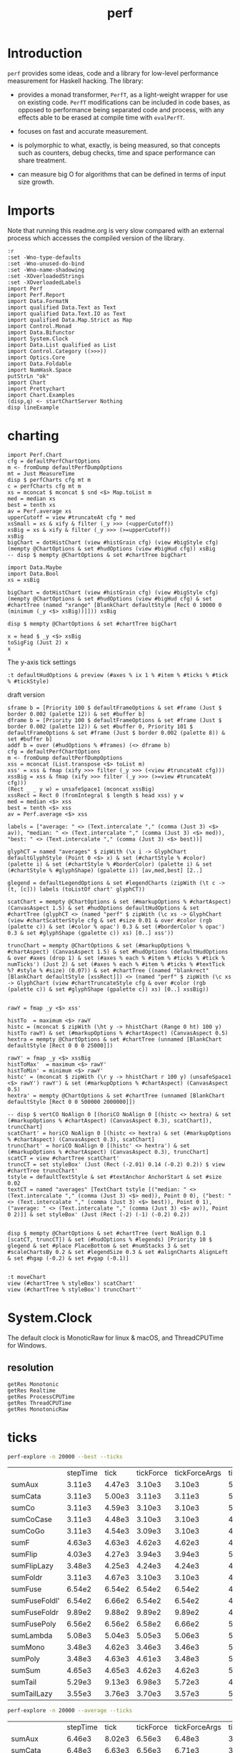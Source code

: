#+TITLE: perf
#+PROPERTY: header-args :exports both
#+PROPERTY: header-args :eval no-export

[[https://hackage.haskell.org/package/perf][file:https://img.shields.io/hackage/v/perf.svg]] [[https://github.com/tonyday567/perf/actions?query=workflow%3Ahaskell-ci][file:https://github.com/tonyday567/perf/workflows/haskell-ci/badge.svg]]

* Introduction

~perf~ provides some ideas, code and a library for low-level performance measurement for Haskell hacking. The library:

- provides a monad transformer, ~PerfT~, as a light-weight wrapper for use on existing code. ~PerfT~ modifications can be included in code bases, as opposed to performance being separated code and process, with any effects able to be erased at compile time with ~evalPerfT~.

- focuses on fast and accurate measurement.

- is polymorphic to what, exactly, is being measured, so that concepts such as counters, debug checks, time and space performance can share treatment.

- can measure big O for algorithms that can be defined in terms of input size growth.

* Imports

Note that running this readme.org is very slow compared with an external process which accesses the compiled version of the library.

#+begin_src haskell-ng :results output
:r
:set -Wno-type-defaults
:set -Wno-unused-do-bind
:set -Wno-name-shadowing
:set -XOverloadedStrings
:set -XOverloadedLabels
import Perf
import Perf.Report
import Data.FormatN
import qualified Data.Text as Text
import qualified Data.Text.IO as Text
import qualified Data.Map.Strict as Map
import Control.Monad
import Data.Bifunctor
import System.Clock
import Data.List qualified as List
import Control.Category ((>>>))
import Optics.Core
import Data.Foldable
import NumHask.Space
putStrLn "ok"
import Chart
import Prettychart
import Chart.Examples
(disp,q) <- startChartServer Nothing
disp lineExample
#+end_src

#+RESULTS:
: Ok, 11 modules loaded.
: ok
: Setting phasers to stun... (porgth c9i1>6 0) (ctrl-c to quit)
: True

* charting

#+begin_src haskell-ng :results output
import Perf.Chart
cfg = defaultPerfChartOptions
m <- fromDump defaultPerfDumpOptions
mt = Just MeasureTime
disp $ perfCharts cfg mt m
c = perfCharts cfg mt m
xs = mconcat $ mconcat $ snd <$> Map.toList m
med = median xs
best = tenth xs
av = Perf.average xs
upperCutoff = view #truncateAt cfg * med
xsSmall = xs & xify & filter (_y >>> (<upperCutoff))
xsBig = xs & xify & filter (_y >>> (>=upperCutoff))
xsBig
bigChart = dotHistChart (view #histGrain cfg) (view #bigStyle cfg) (mempty @ChartOptions & set #hudOptions (view #bigHud cfg)) xsBig
-- disp $ mempty @ChartOptions & set #chartTree bigChart
#+end_src

#+RESULTS:
: True
: [Point 8343.0 917167.0]

#+begin_src haskell-ng :results output
import Data.Maybe
import Data.Bool
xs = xsBig

bigChart = dotHistChart (view #histGrain cfg) (view #bigStyle cfg) (mempty @ChartOptions & set #hudOptions (view #bigHud cfg) & set #chartTree (named "xrange" [BlankChart defaultStyle [Rect 0 10000 0 (minimum (_y <$> xsBig))]])) xsBig

disp $ mempty @ChartOptions & set #chartTree bigChart
#+end_src

#+RESULTS:
: True

#+begin_src haskell-ng :results output
x = head $ _y <$> xsBig
toSigFig (Just 2) x
x
#+end_src

#+RESULTS:
: SigFig {sfSign = SigFigPos, sfFigures = 92, sfExponent = 4}
: 917167.0


The y-axis tick settings

#+begin_src haskell-ng :results output
:t defaultHudOptions & preview (#axes % ix 1 % #item % #ticks % #tick % #tickStyle)
#+end_src

#+RESULTS:
#+begin_example
<interactive>:1:70: error: [GHC-64725]
    • Data constructor ‘TickRound’ doesn't have a field named ‘tickStyle’
    • In the second argument of ‘(%)’, namely ‘#tickStyle’
      In the first argument of ‘preview’, namely
        ‘(#axes % ix 1 % #item % #ticks % #tick % #tickStyle)’
      In the second argument of ‘(&)’, namely
        ‘preview (#axes % ix 1 % #item % #ticks % #tick % #tickStyle)’

<interactive>:1:70: error: [GHC-64725]
    • Data constructor ‘TickPlaced’ doesn't have a field named ‘tickStyle’
    • In the second argument of ‘(%)’, namely ‘#tickStyle’
      In the first argument of ‘preview’, namely
        ‘(#axes % ix 1 % #item % #ticks % #tick % #tickStyle)’
      In the second argument of ‘(&)’, namely
        ‘preview (#axes % ix 1 % #item % #ticks % #tick % #tickStyle)’

<interactive>:1:70: error: [GHC-64725]
    • Data constructor ‘TickNone’ doesn't have a field named ‘tickStyle’
    • In the second argument of ‘(%)’, namely ‘#tickStyle’
      In the first argument of ‘preview’, namely
        ‘(#axes % ix 1 % #item % #ticks % #tick % #tickStyle)’
      In the second argument of ‘(&)’, namely
        ‘preview (#axes % ix 1 % #item % #ticks % #tick % #tickStyle)’

<interactive>:1:70: error: [GHC-64725]
    • Data constructor ‘TickLabels’ doesn't have a field named ‘tickStyle’
    • In the second argument of ‘(%)’, namely ‘#tickStyle’
      In the first argument of ‘preview’, namely
        ‘(#axes % ix 1 % #item % #ticks % #tick % #tickStyle)’
      In the second argument of ‘(&)’, namely
        ‘preview (#axes % ix 1 % #item % #ticks % #tick % #tickStyle)’

<interactive>:1:70: error: [GHC-64725]
    • Data constructor ‘TickExact’ doesn't have a field named ‘tickStyle’
    • In the second argument of ‘(%)’, namely ‘#tickStyle’
      In the first argument of ‘preview’, namely
        ‘(#axes % ix 1 % #item % #ticks % #tick % #tickStyle)’
      In the second argument of ‘(&)’, namely
        ‘preview (#axes % ix 1 % #item % #ticks % #tick % #tickStyle)’
#+end_example


draft version

#+begin_src haskell-ng :results output
sframe b = [Priority 100 $ defaultFrameOptions & set #frame (Just $ border 0.002 (palette 12)) & set #buffer b]
dframe b = [Priority 100 $ defaultFrameOptions & set #frame (Just $ border 0.002 (palette 12)) & set #buffer 0, Priority 101 $ defaultFrameOptions & set #frame (Just $ border 0.002 (palette 8)) & set #buffer b]
addf b = over (#hudOptions % #frames) (<> dframe b)
cfg = defaultPerfChartOptions
m <- fromDump defaultPerfDumpOptions
xss = mconcat (List.transpose <$> toList m)
xss' = xss & fmap (xify >>> filter (_y >>> (<view #truncateAt cfg)))
xssBig = xss & fmap (xify >>> filter (_y >>> (>=view #truncateAt cfg)))
(Rect _ _ y w) = unsafeSpace1 (mconcat xssBig)
xssRect = Rect 0 (fromIntegral $ length $ head xss) y w
med = median <$> xss
best = tenth <$> xss
av = Perf.average <$> xss

labels = ["average: " <> (Text.intercalate "," (comma (Just 3) <$> av)), "median: " <> (Text.intercalate "," (comma (Just 3) <$> med)), "best: " <> (Text.intercalate "," (comma (Just 3) <$> best))]

glyphCT = named "averages" $ zipWith (\x i -> GlyphChart defaultGlyphStyle (Point 0 <$> x) & set (#chartStyle % #color) (palette i) & set (#chartStyle % #borderColor) (palette i) & set (#chartStyle % #glyphShape) (gpalette i)) [av,med,best] [2..]

glegend = defaultLegendOptions & set #legendCharts (zipWith (\t c -> (t, [c])) labels (toListOf chart' glyphCT))

scatChart = mempty @ChartOptions & set (#markupOptions % #chartAspect) (CanvasAspect 1.5) & set #hudOptions defaultHudOptions & set #chartTree (glyphCT <> (named "perf" $ zipWith (\c xs -> GlyphChart (view #chartScatterStyle cfg & set #size 0.01 & over #color (rgb (palette c)) & set (#color % opac') 0.3 & set (#borderColor % opac') 0.3 & set #glyphShape (gpalette c)) xs) [0..] xss'))

truncChart = mempty @ChartOptions & set (#markupOptions % #chartAspect) (CanvasAspect 1.5) & set #hudOptions (defaultHudOptions & over #axes (drop 1) & set (#axes % each % #item % #ticks % #tick % numTicks') (Just 2) & set (#axes % each % #item % #ticks % #textTick %? #style % #size) (0.07)) & set #chartTree ((named "blankrect" [BlankChart defaultStyle [xssRect]]) <> (named "perf" $ zipWith (\c xs -> GlyphChart (view #chartTruncateStyle cfg & over #color (rgb (palette c)) & set #glyphShape (gpalette c)) xs) [0..] xssBig))


rawY = fmap _y <$> xss'

histTo  = maximum <$> rawY
histc = (mconcat $ zipWith (\ht y -> hhistChart (Range 0 ht) 100 y) histTo rawY) & set (#markupOptions % #chartAspect) (CanvasAspect 0.5)
hextra = mempty @ChartOptions & set #chartTree (unnamed [BlankChart defaultStyle [Rect 0 0 0 25000]])

rawY' = fmap _y <$> xssBig
histToMax'  = maximum <$> rawY'
histToMin' = minimum <$> rawY'
histc' = (mconcat $ zipWith (\r y -> hhistChart r 100 y) (unsafeSpace1 <$> rawY') rawY') & set (#markupOptions % #chartAspect) (CanvasAspect 0.5)
hextra' = mempty @ChartOptions & set #chartTree (unnamed [BlankChart defaultStyle [Rect 0 0 500000 2000000]])

-- disp $ vertCO NoAlign 0 [(horiCO NoAlign 0 [(histc <> hextra) & set (#markupOptions % #chartAspect) (CanvasAspect 0.3), scatChart]), truncChart]
scatChart' = horiCO NoAlign 0 [(histc <> hextra) & set (#markupOptions % #chartAspect) (CanvasAspect 0.3), scatChart]
truncChart' = horiCO NoAlign 0 [(histc' <> hextra') & set (#markupOptions % #chartAspect) (CanvasAspect 0.3), truncChart]
scatCT = view #chartTree scatChart'
truncCT = set styleBox' (Just (Rect (-2.01) 0.14 (-0.2) 0.2)) $ view #chartTree truncChart'
tstyle = defaultTextStyle & set #textAnchor AnchorStart & set #size 0.02
textCT = named "averages" [TextChart tstyle [("median: " <> (Text.intercalate "," (comma (Just 3) <$> med)), Point 0 0), ("best: " <> (Text.intercalate "," (comma (Just 3) <$> best)), Point 0 1), ("average: " <> (Text.intercalate "," (comma (Just 3) <$> av)), Point 0 2)]] & set styleBox' (Just (Rect (-2) (-1) (-0.2) 0.2))


disp $ mempty @ChartOptions & set #chartTree (vert NoAlign 0.1 [scatCT, truncCT]) & set (#hudOptions % #legends) [Priority 10 $ glegend & set #place PlaceBottom & set #numStacks 3 & set #scaleChartsBy 0.2 & set #legendSize 0.3 & set #alignCharts AlignLeft & set #hgap (-0.2) & set #vgap (-0.1)]

#+end_src

#+RESULTS:
: True
: ob-haskell-ng-eoe

#+begin_src haskell-ng :results output
:t moveChart
view (#chartTree % styleBox') scatChart'
view (#chartTree % styleBox') truncChart''
#+end_src

#+RESULTS:
: moveChart :: Point Double -> Chart -> Chart
: Just Rect (-1.948513510080854) 0.15202822870661523 (-0.7473086578651016) 0.561
: Just Rect (-2.2) 0.1476832143342945 (-0.2) 0.2

* System.Clock

The default clock is MonoticRaw for linux & macOS, and ThreadCPUTime for Windows.

** resolution

#+begin_src haskell-ng :results output
getRes Monotonic
getRes Realtime
getRes ProcessCPUTime
getRes ThreadCPUTime
getRes MonotonicRaw
#+end_src

#+RESULTS:
: TimeSpec {sec = 0, nsec = 1000}
: TimeSpec {sec = 0, nsec = 1000}
: TimeSpec {sec = 0, nsec = 1000}
: TimeSpec {sec = 0, nsec = 42}
: TimeSpec {sec = 0, nsec = 42}




* ticks

#+begin_src sh :results output
perf-explore -n 20000 --best --ticks
#+end_src
|               | stepTime |   tick | tickForce | tickForceArgs | tickLazy | tickWHNF |  times | timesn |
| sumAux        |   3.11e3 | 4.47e3 |    3.10e3 |        3.10e3 |   5.18e0 |   3.11e3 | 3.11e3 | 3.08e3 |
| sumCata       |   3.11e3 | 5.00e3 |    3.11e3 |        3.11e3 |   5.14e0 |   3.11e3 | 3.11e3 | 3.08e3 |
| sumCo         |   3.11e3 | 4.59e3 |    3.10e3 |        3.10e3 |   5.35e0 |   3.11e3 | 3.11e3 | 3.07e3 |
| sumCoCase     |   3.11e3 | 4.48e3 |    3.10e3 |        3.10e3 |   4.94e0 |   3.11e3 | 3.11e3 | 3.08e3 |
| sumCoGo       |   3.11e3 | 4.54e3 |    3.09e3 |        3.10e3 |   4.75e0 |   3.11e3 | 3.11e3 | 3.08e3 |
| sumF          |   4.63e3 | 4.63e3 |    4.62e3 |        4.62e3 |   4.87e0 |   4.64e3 | 4.63e3 | 4.75e3 |
| sumFlip       |   4.03e3 | 4.27e3 |    3.94e3 |        3.94e3 |   5.11e0 |   4.27e3 | 4.05e3 | 4.00e3 |
| sumFlipLazy   |   3.48e3 | 4.25e3 |    4.24e3 |        4.24e3 |   4.87e0 |   4.25e3 | 3.48e3 | 3.46e3 |
| sumFoldr      |   3.11e3 | 4.67e3 |    3.10e3 |        3.10e3 |   4.88e0 |   3.11e3 | 3.11e3 | 3.09e3 |
| sumFuse       |   6.54e2 | 6.54e2 |    6.54e2 |        6.54e2 |   4.87e0 |   6.56e2 | 6.54e2 | 6.38e2 |
| sumFuseFoldl' |   6.54e2 | 6.66e2 |    6.54e2 |        6.54e2 |   4.90e0 |   6.54e2 | 6.54e2 | 6.38e2 |
| sumFuseFoldr  |   9.89e2 | 9.88e2 |    9.89e2 |        9.89e2 |   4.90e0 |   9.90e2 | 9.89e2 | 9.57e2 |
| sumFusePoly   |   6.56e2 | 6.56e2 |    6.58e2 |        6.66e2 |   5.24e0 |   6.55e2 | 6.56e2 | 6.41e2 |
| sumLambda     |   5.08e3 | 5.04e3 |    5.05e3 |        5.06e3 |   5.10e0 |   5.05e3 | 3.48e3 | 3.46e3 |
| sumMono       |   3.48e3 | 4.62e3 |    3.46e3 |        3.46e3 |   5.31e0 |   3.50e3 | 3.48e3 | 3.45e3 |
| sumPoly       |   3.48e3 | 4.63e3 |    4.61e3 |        3.48e3 |   5.02e0 |   4.63e3 | 3.48e3 | 3.48e3 |
| sumSum        |   4.65e3 | 4.65e3 |    4.62e3 |        4.62e3 |   5.00e0 |   4.65e3 | 4.65e3 | 4.75e3 |
| sumTail       |   5.29e3 | 9.13e3 |    6.98e3 |        5.72e3 |   4.12e1 |   7.93e3 | 5.27e3 | 5.11e3 |
| sumTailLazy   |   3.55e3 | 3.76e3 |    3.70e3 |        3.57e3 |   5.68e0 |   3.73e3 | 3.54e3 | 3.54e3 |

#+begin_src sh :results output
perf-explore -n 20000 --average --ticks
#+end_src

|               | stepTime |   tick | tickForce | tickForceArgs | tickLazy | tickWHNF |  times |
| sumAux        |   6.46e3 | 8.02e3 |    6.56e3 |        6.48e3 |   3.11e1 |   6.45e3 | 6.50e3 |
| sumCata       |   6.48e3 | 6.63e3 |    6.56e3 |        6.71e3 |   3.15e1 |   6.47e3 | 6.52e3 |
| sumCo         |   6.52e3 | 7.58e3 |    6.60e3 |        6.47e3 |   3.10e1 |   6.80e3 | 6.49e3 |
| sumCoCase     |   6.56e3 | 6.54e3 |    6.52e3 |        6.47e3 |   3.07e1 |   6.46e3 | 6.67e3 |
| sumCoGo       |   6.47e3 | 6.52e3 |    6.53e3 |        6.47e3 |   3.09e1 |   6.47e3 | 6.52e3 |
| sumF          |   3.62e3 | 4.14e3 |    3.56e3 |        3.61e3 |   9.12e1 |   3.69e3 | 3.54e3 |
| sumFlip       |   3.72e3 | 3.73e3 |    3.68e3 |        3.68e3 |   2.93e1 |   3.77e3 | 3.67e3 |
| sumFlipLazy   |   3.58e3 | 3.65e3 |    3.61e3 |        3.61e3 |   2.94e1 |   3.53e3 | 3.53e3 |
| sumFoldr      |   6.49e3 | 6.54e3 |    6.54e3 |        6.49e3 |   3.11e1 |   6.47e3 | 6.52e3 |
| sumFuse       |   7.38e2 | 6.91e2 |    8.02e2 |        8.04e2 |   8.67e1 |   7.97e2 | 6.87e2 |
| sumFuseFoldl' |   7.26e2 | 7.90e2 |    6.87e2 |        7.93e2 |   3.09e1 |   7.82e2 | 7.79e2 |
| sumFuseFoldr  |   4.34e3 | 4.39e3 |    4.42e3 |        4.34e3 |   3.10e1 |   4.39e3 | 4.37e3 |
| sumFusePoly   |   7.34e2 | 8.01e2 |    7.37e2 |        7.97e2 |   8.74e1 |   8.19e2 | 6.90e2 |
| sumLambda     |   3.61e3 | 4.26e3 |    3.54e3 |        3.59e3 |   7.70e1 |   5.99e3 | 3.56e3 |
| sumMono       |   3.61e3 | 4.01e3 |    3.64e3 |        3.67e3 |   8.80e1 |   3.57e3 | 3.64e3 |
| sumPoly       |   3.62e3 | 4.03e3 |    3.73e3 |        3.70e3 |   8.78e1 |   3.55e3 | 3.64e3 |
| sumSum        |   3.65e3 | 3.98e3 |    3.53e3 |        3.56e3 |   8.38e1 |   3.64e3 | 3.67e3 |
| sumTail       |   3.57e3 | 4.67e3 |    3.51e3 |        3.53e3 |   2.22e2 |   3.64e3 | 3.54e3 |
| sumTailLazy   |   3.56e3 | 4.50e3 |    3.63e3 |        3.60e3 |   7.76e1 |   3.62e3 | 3.60e3 |
#+end_example


* Time
** What is a tick?

A fundamental operation of Perf.Time is tick, which sandwiches a (strict) function application between two readings of a clock, and returns time in nanoseconds, and the computation result. In this way, the `Perf` monad can be inserted into the midst of a computation in an attempt to measure performance in-situ as opposed to sitting off in a separate and decontextualized process.

#+begin_src haskell-ng :results output :exports both
:t tick
#+end_src

#+RESULTS:
: tick :: (a -> b) -> a -> IO (Nanos, b)

=tick= returns in the IO monad, because reading a cycle counter is an IO effect. A trivial but fundamental point is that performance measurement effects the computation being measured.


** tick_

tick_ measures the nanoseconds between two immediate clock reads.

#+begin_src haskell-ng :results output :exports both
:t tick_
#+end_src

#+RESULTS:
: tick_ :: IO Nanos


#+begin_src haskell-ng :results output :exports both
replicateM 10 tick_
#+end_src

#+RESULTS:
: [1833,500,416,416,416,375,375,416,416,416]

** multiple ticks

#+begin_src haskell-ng :results output :exports both
fmap (fmap (fst)) . replicateM 10 $ tick (const ()) ()
#+end_src

#+RESULTS:
: [7000,2333,2000,2208,1958,1959,1959,2000,2000,1959]

Here, ~const () ()~ was evaluated and took 7 micro-seconds for the first effect, reducing down to 2 msecs after 10 effects.

** tickIO

~tickIO~ measures the evaluation of an IO value.

#+begin_src haskell-ng :results output :exports both
:t tickIO
#+end_src

#+RESULTS:
: tickIO :: IO a -> IO (Cycles, a)

#+begin_src haskell-ng :results output :exports both
fmap (fmap fst) . replicateM 10 $ tickIO (pure ())
#+end_src

#+RESULTS:
: [5541,1625,1458,1833,1375,1416,1375,1375,1375,1375]

** sum example

#+begin_src haskell-ng :exports both
fmap (expt (Just 2) . fromIntegral) . fst <$> ticks 10 sum ([1..10000] :: [Double])
#+end_src

#+RESULTS:
: ["5.0e5","2.4e5","2.4e5","2.4e5","2.4e5","2.4e5","2.4e5","2.4e5","2.5e5","2.4e5"]


#+begin_src haskell-ng :results output :exports both
ts <- ticks 10000 sum ([1..1000] :: [Double])
print $ average (fmap fromIntegral $ fst ts)
#+end_src

#+RESULTS:
: 10747.1975

* PerfT

~PerfT~ allows for multiple measurement points and is polymorphic in what is being measured. It returns a Map of results held in State.

Compare a lower-level usage of ticks, measuring the average of summing to one thousand over one thousand trials:

#+begin_src haskell-ng :results output :exports both
first (average . fmap fromIntegral) <$> ticks 1000 sum [1..1000]
#+end_src

#+RESULTS:
: (25947.635,500500)

... with PerfT usage

#+begin_src haskell-ng :results output :exports both
second (fmap (average . fmap fromIntegral)) <$> runPerfT (times 1000) (sum |$| [1..1000])
#+end_src

#+RESULTS:
: (500500,fromList [("",26217.098)])

Comparing performance of sum versus a list fusion approach:

#+begin_src haskell-ng :results output :exports both
fmap (average . fmap fromIntegral) <$> (execPerfT (times 1000) $ do; (fap "sum" sum [1..1000]); (fap "fusion" (\x -> sum [1..x]) 1000))
#+end_src

#+RESULTS:
: fromList [("fusion",32871.248),("sum",26924.128)]

An IO example

#+begin_src haskell-ng
exampleIO' :: IO ()
exampleIO' = do
  txt <- Text.readFile "src/Perf.hs"
  let n = Text.length txt
  Text.putStrLn $ "length of file is: " <> Text.pack (show n)
#+end_src

#+begin_src haskell-ng :results output :exports both
exampleIO = execPerfT time (do
  txt <- fam "file_read" (Text.readFile "src/Perf.hs")
  n <- fap "length" Text.length txt
  fam "print_result" (Text.putStrLn $ "length of file is: " <> Text.pack (show n)))
#+end_src

#+begin_src sh :results output :exports both
perf-explore --exampleIO
#+end_src

#+RESULTS:
#+begin_example
length of file is: 1794
length of file is: 1794

label1          label2          label3          old result      new result      change

normal          file-read       time            2.31e5          1.28e5          improvement
normal          length          time            2.71e3          2.00e3          improvement
normal          print-result    time            3.75e4          1.32e4          improvement
outer           file-read       time            6.05e4          3.64e4          improvement
outer           length          time            9.59e2          6.25e2          improvement
outer           outer-total     time            7.39e4          4.02e4          improvement
outer           print-result    time            9.79e3          1.71e3          improvement
#+end_example

* perf-explore

~perf-explore~ contains some exploratory routines used to develop =perf=

#+begin_src sh :results output :exports both
perf-explore --help
#+end_src

#+RESULTS:
#+begin_example
examples of perf usage

Usage: perf-explore [-n|--runs ARG]
                    [--Monotonic | --Realtime | --ProcessCPUTime |
                      --ThreadCPUTime | --MonotonicRaw]
                    [--best | --median | --average]
                    [--time | --space | --spacetime | --allocation | --count]
                    [-g|--golden ARG] [--nocheck] [-r|--record]
                    [--header | --noheader] [--error ARG] [--warning ARG]
                    [--improved ARG]
                    [--sums | --lengths | --nub | --clocks | --examples |
                      --example | --exampleIO | --noops | --ticks]
                    [-l|--length ARG]
                    [--sumFuse | --sum | --lengthF | --constFuse | --mapInc |
                      --noOp]

  perf exploration

Available options:
  -n,--runs ARG            number of runs to perform
  --best                   report upper decile
  --median                 report median
  --average                report average
  --time                   measure time performance
  --space                  measure space performance
  --spacetime              measure both space and time performance
  --allocation             measure bytes allocated
  --count                  measure count
  -g,--golden ARG          golden file name
  --nocheck                do not check versus the golden file
  -r,--record              record the result to the golden file
  --header                 include headers
  --noheader               dont include headers
  --error ARG              error level
  --warning ARG            warning level
  --improved ARG           improved level
  --sums                   run on sum algorithms
  --lengths                run on length algorithms
  --nub                    nub test
  --clocks                 clock test
  --examples               run on example algorithms
  --example                run on the example algorithm
  --exampleIO              exampleIO test
  --noops                  noops test
  --ticks                  tick test
  -l,--length ARG          length of list
  --sumFuse                fused sum pipeline
  --sum                    sum
  --lengthF                foldr id length
  --constFuse              fused const pipeline
  --mapInc                 fmap (+1)
  --noOp                   const ()
  -h,--help                Show this help text
#+end_example

#+begin_src haskell-ng :results output :exports both
fmap averageI <$> execPerfT (times 10000) (sum |$| [1..1000])
#+end_src

#+RESULTS:
: fromList [("",136055.5594)]

The equivalent to the above code is:

#+begin_src sh :results output :exports both
perf-explore -n 10000 -l 1000 --sum --nocheck
#+end_src

#+RESULTS:
: label1          label2          results
:
: sum             time            6.32e3

** noops

This no-op experiment is useful to understand the pure time performance of the machinery around measurement. It can be (re)run with:

#+begin_src sh :results output :exports both
perf-explore --noops
#+end_src

#+RESULTS:
#+begin_example
label1          label2          label3          old result      new result      change

const           1st             time            1.72e4          8.79e3          improvement
const           2nd             time            2.09e2          1.25e2          improvement
const           3rd             time            1.66e2          1.25e2          improvement
const           4th             time            2.08e2          8.30e1          improvement
const           average         time            2.08e2          1.10e2          improvement
const           best            time            1.31e2          6.31e1          improvement
const           median          time            1.60e2          7.76e1          improvement
pure            1st             time            1.00e3          1.25e2          improvement
pure            2nd             time            1.67e2          8.30e1          improvement
pure            3rd             time            1.66e2          8.30e1          improvement
pure            4th             time            1.25e2          4.20e1          improvement
pure            average         time            1.85e2          8.29e1          improvement
pure            best            time            1.31e2          6.37e1          improvement
pure            median          time            1.63e2          7.79e1          improvement
#+end_example

** measurement context

Exploration of how the code surrounding measurement effects performance.

#+begin_src sh :results drawer :exports both
perf-explore -n 1000 -l 1000 --ticks --nocheck
#+end_src

#+RESULTS:
:results:
|               | stepTime |   tick | tickForce | tickForceArgs | tickLazy | tickWHNF |  times |
| sumAux        |   3.29e3 | 4.83e3 |    3.29e3 |        3.29e3 |   1.85e2 |   3.92e3 | 3.29e3 |
| sumCata       |   5.86e3 | 5.61e3 |    6.00e3 |        6.12e3 |   1.85e2 |   5.78e3 | 5.86e3 |
| sumCo         |   3.73e3 | 4.63e3 |    3.66e3 |        3.66e3 |   1.90e2 |   4.36e3 | 3.72e3 |
| sumCoCase     |   5.08e3 | 5.10e3 |    4.96e3 |        4.95e3 |   1.85e2 |   5.12e3 | 5.11e3 |
| sumCoGo       |   3.47e3 | 4.74e3 |    4.66e3 |        4.64e3 |   1.85e2 |   4.72e3 | 3.29e3 |
| sumF          |   5.92e3 | 4.85e3 |    4.84e3 |        6.41e3 |   1.85e2 |   4.85e3 | 5.91e3 |
| sumFlip       |   4.54e3 | 4.45e3 |    4.44e3 |        4.44e3 |   1.85e2 |   4.44e3 | 4.26e3 |
| sumFlipLazy   |   4.52e3 | 4.51e3 |    4.47e3 |        4.47e3 |   1.85e2 |   4.49e3 | 4.50e3 |
| sumFoldr      |   5.55e3 | 4.78e3 |    4.71e3 |        4.72e3 |   1.85e2 |   4.77e3 | 5.56e3 |
| sumFuse       |   8.28e2 | 8.33e2 |    8.29e2 |        8.29e2 |   1.86e2 |   8.28e2 | 8.29e2 |
| sumFuseFoldl' |   2.03e3 | 8.29e2 |    8.32e2 |        8.29e2 |   1.84e2 |   8.29e2 | 8.29e2 |
| sumFuseFoldr  |   1.17e3 | 1.17e3 |    1.18e3 |        1.17e3 |   1.84e2 |   1.19e3 | 1.17e3 |
| sumFusePoly   |   8.40e2 | 8.37e2 |    8.35e2 |        8.36e2 |   1.84e2 |   8.40e2 | 8.37e2 |
| sumLambda     |   3.67e3 | 5.03e3 |    3.67e3 |        3.67e3 |   1.85e2 |   3.78e3 | 3.67e3 |
| sumMono       |   3.66e3 | 5.13e3 |    5.12e3 |        7.20e3 |   1.84e2 |   5.13e3 | 3.66e3 |
| sumPoly       |   4.83e3 | 4.85e3 |    4.83e3 |        4.84e3 |   1.86e2 |   4.84e3 | 4.84e3 |
| sumSum        |   4.55e3 | 4.83e3 |    4.53e3 |        4.53e3 |   1.85e2 |   6.02e3 | 4.55e3 |
| sumTail       |   4.54e3 | 7.07e3 |    5.81e3 |        4.96e3 |   3.27e2 |   6.49e3 | 4.43e3 |
| sumTailLazy   |   6.24e3 | 4.41e3 |    6.47e3 |        6.23e3 |   2.03e2 |   5.49e3 | 6.24e3 |
:end:

*** short list
#+begin_src sh :results drawer :exports both
perf-explore -n 10000 -l 10 --median --ticks
#+end_src

#+RESULTS:
:results:
|               | stepTime |   tick | tickForce | tickForceArgs | tickLazy | tickWHNF |  times |
| sumAux        |   2.17e2 | 2.21e2 |    2.18e2 |        2.19e2 |   1.85e2 |   2.17e2 | 2.18e2 |
| sumCata       |   2.16e2 | 2.19e2 |    2.20e2 |        2.21e2 |   1.85e2 |   2.17e2 | 2.18e2 |
| sumCo         |   2.22e2 | 2.34e2 |    2.17e2 |        2.18e2 |   1.85e2 |   2.17e2 | 2.21e2 |
| sumCoCase     |   2.15e2 | 2.32e2 |    2.18e2 |        2.36e2 |   1.91e2 |   2.18e2 | 2.18e2 |
| sumCoGo       |   2.16e2 | 2.23e2 |    2.18e2 |        2.31e2 |   1.87e2 |   2.16e2 | 2.18e2 |
| sumF          |   2.19e2 | 2.30e2 |    2.19e2 |        2.20e2 |   1.86e2 |   2.19e2 | 2.20e2 |
| sumFlip       |   2.16e2 | 2.34e2 |    2.17e2 |        2.16e2 |   1.85e2 |   2.17e2 | 2.17e2 |
| sumFlipLazy   |   2.16e2 | 2.23e2 |    2.16e2 |        2.17e2 |   1.85e2 |   2.17e2 | 2.18e2 |
| sumFoldr      |   2.14e2 | 2.31e2 |    2.17e2 |        2.17e2 |   1.85e2 |   2.17e2 | 2.18e2 |
| sumFuse       |   2.02e2 | 2.03e2 |    2.03e2 |        2.03e2 |   1.85e2 |   2.03e2 | 2.03e2 |
| sumFuseFoldl' |   2.02e2 | 2.03e2 |    2.03e2 |        2.03e2 |   1.85e2 |   2.03e2 | 2.03e2 |
| sumFuseFoldr  |   2.04e2 | 2.04e2 |    2.07e2 |        2.04e2 |   1.94e2 |   2.05e2 | 2.04e2 |
| sumFusePoly   |   2.05e2 | 2.05e2 |    2.05e2 |        2.05e2 |   1.85e2 |   2.05e2 | 2.05e2 |
| sumLambda     |   2.18e2 | 2.39e2 |    2.18e2 |        2.19e2 |   1.84e2 |   2.20e2 | 2.19e2 |
| sumMono       |   2.08e2 | 2.31e2 |    2.08e2 |        2.11e2 |   1.92e2 |   2.09e2 | 2.09e2 |
| sumPoly       |   2.18e2 | 2.32e2 |    2.19e2 |        2.19e2 |   1.85e2 |   2.20e2 | 2.20e2 |
| sumSum        |   2.18e2 | 2.33e2 |    2.19e2 |        2.19e2 |   1.85e2 |   2.20e2 | 2.19e2 |
| sumTail       |   2.52e2 | 4.19e2 |    2.95e2 |        2.60e2 |   2.69e2 |   3.64e2 | 2.42e2 |
| sumTailLazy   |   2.09e2 | 2.42e2 |    2.13e2 |        2.10e2 |   1.90e2 |   2.28e2 | 2.11e2 |
:end:


*** long list
#+begin_src sh :results drawer :exports both
perf-explore -n 100 -l 100000 --best --ticks
#+end_src

#+RESULTS:
:results:
|               | stepTime |   tick | tickForce | tickForceArgs | tickLazy | tickWHNF |  times |
| sumAux        |   7.38e5 | 7.38e5 |    7.36e5 |        7.36e5 |   1.66e2 |   7.38e5 | 7.38e5 |
| sumCata       |   7.40e5 | 7.40e5 |    7.38e5 |        7.39e5 |   1.66e2 |   7.40e5 | 7.40e5 |
| sumCo         |   7.40e5 | 7.41e5 |    7.38e5 |        7.38e5 |   1.66e2 |   7.41e5 | 7.39e5 |
| sumCoCase     |   7.39e5 | 7.39e5 |    7.36e5 |        7.36e5 |   1.66e2 |   7.40e5 | 7.38e5 |
| sumCoGo       |   7.39e5 | 7.39e5 |    7.36e5 |        7.36e5 |   1.66e2 |   7.39e5 | 7.39e5 |
| sumF          |   3.52e5 | 3.52e5 |    3.52e5 |        3.52e5 |   1.66e2 |   3.52e5 | 3.52e5 |
| sumFlip       |   3.75e5 | 3.75e5 |    3.75e5 |        3.75e5 |   1.66e2 |   3.75e5 | 3.75e5 |
| sumFlipLazy   |   3.65e5 | 3.65e5 |    3.65e5 |        3.65e5 |   1.66e2 |   3.65e5 | 3.65e5 |
| sumFoldr      |   7.51e5 | 7.52e5 |    7.47e5 |        7.48e5 |   1.66e2 |   7.51e5 | 7.51e5 |
| sumFuse       |   6.26e4 | 6.26e4 |    6.26e4 |        6.26e4 |   1.66e2 |   6.26e4 | 6.26e4 |
| sumFuseFoldl' |   6.26e4 | 6.26e4 |    6.26e4 |        6.26e4 |   1.66e2 |   6.26e4 | 6.26e4 |
| sumFuseFoldr  |   4.97e5 | 4.95e5 |    4.96e5 |        4.97e5 |   1.66e2 |   4.96e5 | 4.97e5 |
| sumFusePoly   |   6.26e4 | 6.26e4 |    6.26e4 |        6.26e4 |   1.66e2 |   6.26e4 | 6.26e4 |
| sumLambda     |   3.73e5 | 3.71e5 |    3.71e5 |        3.71e5 |   1.66e2 |   3.71e5 | 3.73e5 |
| sumMono       |   3.95e5 | 3.95e5 |    3.95e5 |        3.95e5 |   1.66e2 |   3.95e5 | 3.95e5 |
| sumPoly       |   3.85e5 | 3.85e5 |    3.84e5 |        3.84e5 |   1.66e2 |   3.85e5 | 3.85e5 |
| sumSum        |   4.06e5 | 4.06e5 |    4.06e5 |        4.06e5 |   1.66e2 |   4.06e5 | 4.06e5 |
| sumTail       |   3.06e5 | 3.53e5 |    3.06e5 |        3.06e5 |   1.66e2 |   3.08e5 | 3.06e5 |
| sumTailLazy   |   3.01e5 | 3.01e5 |    3.01e5 |        3.01e5 |   1.66e2 |   3.01e5 | 3.01e5 |
:end:

** sums

#+begin_src sh :output drawer :exports both
perf-explore -n 1000 -l 1000 --sums
#+end_src

#+RESULTS:
#+begin_example
label1          label2          old result      new result      change

sumAux          time            5.53e3          5.21e3          improvement
sumCata         time            5.18e3          4.73e3          improvement
sumCo           time            6.50e3          6.40e3
sumCoCase       time            5.16e3          6.03e3          slightly-degraded
sumCoGo         time            6.11e3          5.88e3
sumF            time            5.44e3          4.16e3          improvement
sumFlip         time            7.23e3          7.07e3
sumFlipLazy     time            6.68e3          6.44e3
sumFoldr        time            5.23e3          5.00e3
sumFuse         time            6.85e2          6.81e2
sumFuseFoldl'   time            6.94e2          6.78e2
sumFuseFoldr    time            1.04e3          1.02e3
sumFusePoly     time            6.96e2          6.84e2
sumLambda       time            4.79e3          4.77e3
sumMono         time            4.82e3          4.84e3
sumPoly         time            4.77e3          4.81e3
sumSum          time            4.95e3          5.05e3
sumTail         time            7.32e3          7.10e3
sumTailLazy     time            6.75e3          6.52e3
#+end_example

** lengths

#+begin_src sh :exports both
perf-explore -n 1000 -l 1000 --lengths
#+end_src

#+RESULTS:
#+begin_example
label1          label2          old result      new result      change          

lengthAux       time            4.44e3          3.68e3          improvement     
lengthCo        time            4.91e3          4.45e3          improvement     
lengthCoCase    time            4.90e3          4.44e3          improvement
lengthF         time            3.38e3          3.21e3
lengthFMono     time            4.16e3          4.00e3
lengthFlip      time            5.49e3          4.90e3          improvement
lengthFlipLazy  time            5.32e3          4.77e3          improvement
lengthFoldr     time            4.23e3          3.90e3          improvement
lengthFoldrConsttime            3.98e3          3.74e3          improvement
lengthTail      time            6.47e3          5.30e3          improvement
lengthTailLazy  time            6.11e3          5.34e3          improvement
#+end_example

** Space

Data is collected from GHCStats

- allocated_bytes
- gcs
- gcdetails_live_bytes
- max_live_bytes
- max_mem_in_use_bytes

#+begin_src sh :results ouput :exports both
perf-explore -n 10 -l 100000 --space +RTS -T -RTS
#+end_src

#+RESULTS:
: label1          label2          old result      new result      change
:
: sum             MaxMem          4.61e6          4.61e6
: sum             allocated       4.20e5          4.20e5
: sum             gcLiveBytes     2.15e5          2.17e5
: sum             gcollects       1.00e-1         1.00e-1
: sum             maxLiveBytes    0.00e0          0.00e0

* Perf.BigO

Perf.BigO represents functionality to determine the complexity order for a computation.

We could do a regression and minimise the error term, but we know that the largest run contains the most information; we would need to weight the simulations according to some heuristic.

Instead, we:

- estimate the order factor for each possible Order, from N3 to N0, setting the highest n run constant factor to zero,
- pick the order based on lowest absolute error result summed across all the runs,

#+begin_src haskell-ng :results output :exports both
import qualified Prelude as P
import Data.List (nub)
estOrder (\x -> sum $ nub [1..x]) 10 [1,10,100,1000]
#+end_src

#+RESULTS:
: BigOrder {bigOrder = N2, bigFactor = 4.05725, bigConstant = 0.0}

* References

[[https://github.com/haskell-perf/checklist][The Haskell performance checklist]]

[[https://github.com/ndmitchell/spaceleak][ndmitchell/spaceleak: Notes on space leaks]]

** Core

[[https://ghc.gitlab.haskell.org/ghc/doc/users_guide/debugging.html#options-debugging][5.13. Debugging the compiler]]

#+begin_src sh
ghc app/speed.hs -ddump-simpl -ddump-to-file -fforce-recomp -dlint -O
#+end_src

[[https://wiki.haskell.org/Performance/GHC#Looking_at_the_Core][haskell wiki: Looking at the Core]]

[[https://godbolt.org/][godbolt]]

[[https://gitlab.haskell.org/ghc/ghc/-/issues/15185][ghc issue 15185: Enum instance for IntX / WordX are inefficient]]

[[https://fixpt.de/blog/2017-12-04-strictness-analysis-part-1.html][fixpt - All About Strictness Analysis (part 1)]]

** Profiling
*** setup
[[https://ghc.gitlab.haskell.org/ghc/doc/users_guide/profiling.html#prof-heap][8. Profiling]]

A typical configuration step for profiling:

#+begin_src sh :results output
cabal configure --enable-library-profiling --enable-executable-profiling -fprof-auto -fprof -write-ghc-environment-files=always
#+end_src

A cabal.project.local with profiling enabled:

#+begin_quote
write-ghc-environment-files: always
ignore-project: False
flags: +prof +prof-auto
library-profiling: True
executable-profiling: True
#+end_quote

Examples from markup-parse R&D:

Executable compilation:

#+begin_src sh :results output
ghc -prof -fprof-auto -rtsopts app/speed0.hs -threaded -fforce-recomp
#+end_src

Executable run:

#+begin_src sh :results output
app/speed0 +RTS -s -p -hc -l -RTS
#+end_src

*** Space usage output (-s)

#+begin_example
885,263,472 bytes allocated in the heap
       8,507,448 bytes copied during GC
         163,200 bytes maximum residency (4 sample(s))
          27,752 bytes maximum slop
               6 MiB total memory in use (0 MiB lost due to fragmentation)

                                     Tot time (elapsed)  Avg pause  Max pause
  Gen  0       207 colls,     0 par    0.009s   0.010s     0.0001s    0.0002s
  Gen  1         4 colls,     0 par    0.001s   0.001s     0.0004s    0.0005s

  TASKS: 4 (1 bound, 3 peak workers (3 total), using -N1)

  SPARKS: 0 (0 converted, 0 overflowed, 0 dud, 0 GC'd, 0 fizzled)

  INIT    time    0.006s  (  0.006s elapsed)
  MUT     time    0.367s  (  0.360s elapsed)
  GC      time    0.010s  (  0.011s elapsed)
  RP      time    0.000s  (  0.000s elapsed)
  PROF    time    0.000s  (  0.000s elapsed)
  EXIT    time    0.001s  (  0.001s elapsed)
  Total   time    0.384s  (  0.380s elapsed)
#+end_example

*** Cost center profile (-p)

Dumped to speed0.prof

#+begin_example
COST CENTRE MODULE                SRC                                            %time %alloc

token       MarkupParse           src/MarkupParse.hs:(259,1)-(260,20)             50.2   50.4
wrappedQ'   MarkupParse.FlatParse src/MarkupParse/FlatParse.hs:(215,1)-(217,78)   20.8   23.1
ws_         MarkupParse.FlatParse src/MarkupParse/FlatParse.hs:(135,1)-(146,4)    14.3    5.5
eq          MarkupParse.FlatParse src/MarkupParse/FlatParse.hs:243:1-30           10.6   11.1
gather      MarkupParse           src/MarkupParse.hs:(420,1)-(428,100)             2.4    3.7
runParser   FlatParse.Basic       src/FlatParse/Basic.hs:(217,1)-(225,24)          1.0    6.0
#+end_example

*** heap analysis (-hc -l)

#+begin_src sh :results output
eventlog2html speed0.eventlog
#+end_src

Produces speed0.eventlog.html which contains heap charts.

** Cache speed

The average cycles per + operation can get down to about 0.7 cycles, and there are about 4 cache registers per cycle, so a sum pipeline uses 2.8 register instructions per +.

| Cache             | nsecs | Cycles       |
|-------------------+-------+--------------|
| register          | 0.1   | 4 per cycle  |
| L1 Cache access   | 1     | 3-4 cycles   |
| L2 Cache access   | 4     | 11-12 cycles |
| L3 unified access | 14    | 30 - 40      |
| DRAM hit          | 80    | 195 cycles   |
| L1 miss           | 16    | 40 cycles    |
| L2 miss           | >250  | >600 cycles  |
